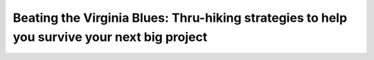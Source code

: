 Beating the Virginia Blues: Thru-hiking strategies to help you survive your next big project
============================================================================================

.. datatemplate-video::
   :source: /_data/portland-2022-sessions.yaml
   :template: videos/video-detail.html
   :key: 3

